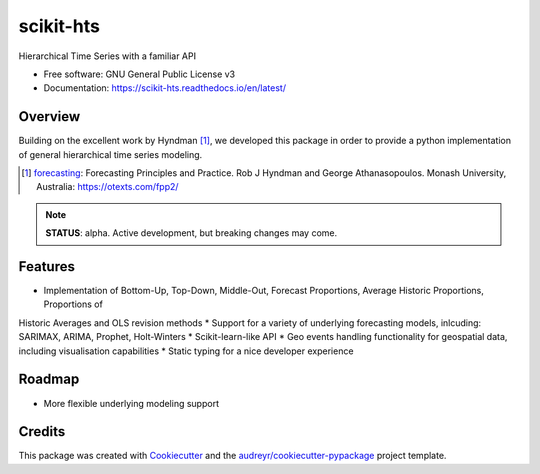 ##########
scikit-hts
##########

.. image:: https://travis-ci.org/carlomazzaferro/scikit-hts.svg?branch=master
    :target: https://travis-ci.org/carlomazzaferro/scikit-hts

.. image:: https://img.shields.io/pypi/v/racket.svg
    :target: https://pypi.org/project/scikit-hts

.. image:: https://readthedocs.org/projects/racket/badge/?version=latest
    :target: https://racket.readthedocs.io/en/latest/?badge=latest
    :alt: Documentation Status
                
.. image:: https://coveralls.io/repos/github/carlomazzaferro/scikit-hts/badge.svg?branch=master
    :target: https://coveralls.io/github/carlomazzaferro/scikit-hts?branch=master
    :alt: Coverage

.. image:: https://pepy.tech/badge/scikit-hts/month
     :target: https://pepy.tech/project/scikit-hts/month
     :alt: Downloads/Month


Hierarchical Time Series with a familiar API


* Free software: GNU General Public License v3
* Documentation: https://scikit-hts.readthedocs.io/en/latest/


Overview
--------

Building on the excellent work by Hyndman [1]_, we developed this package in order to provide a python implementation
of general hierarchical time series modeling.


.. [1] forecasting_: Forecasting Principles and Practice. Rob J Hyndman and George Athanasopoulos. Monash University, Australia: https://otexts.com/fpp2/

.. _forecasting:  https://otexts.com/fpp2/

.. note:: **STATUS**: alpha. Active development, but breaking changes may come.


Features
--------

* Implementation of Bottom-Up, Top-Down, Middle-Out, Forecast Proportions, Average Historic Proportions, Proportions of
Historic Averages and OLS revision methods
* Support for a variety of underlying forecasting models, inlcuding: SARIMAX, ARIMA, Prophet, Holt-Winters
* Scikit-learn-like API
* Geo events handling functionality for geospatial data, including visualisation capabilities
* Static typing for a nice developer experience



Roadmap
-------

* More flexible underlying modeling support


Credits
-------

This package was created with Cookiecutter_ and the `audreyr/cookiecutter-pypackage`_ project template.

.. _Cookiecutter: https://github.com/audreyr/cookiecutter
.. _`audreyr/cookiecutter-pypackage`: https://github.com/audreyr/cookiecutter-pypackage

